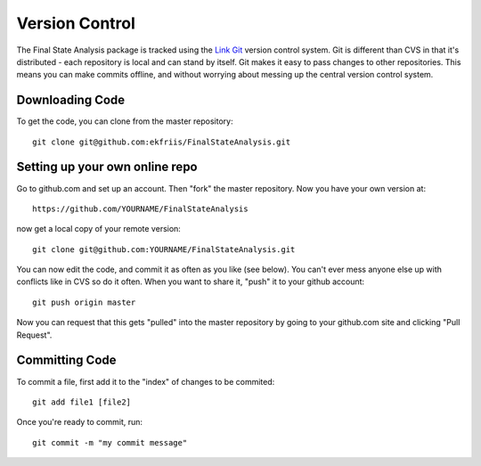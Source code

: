 Version Control
===============

The Final State Analysis package is tracked using the 
`Link Git <http://http://git-scm.com//>`_
version control system.   Git is different than CVS in that it's
distributed - each repository is local and can stand by itself.  Git makes
it easy to pass changes to other repositories.  This means you can make commits
offline, and without worrying about messing up the central version control
system.

Downloading Code
----------------

To get the code, you can clone from the master repository::

  git clone git@github.com:ekfriis/FinalStateAnalysis.git

Setting up your own online repo
-------------------------------

Go to github.com and set up an account.  Then "fork" the master repository.
Now you have your own version at::

  https://github.com/YOURNAME/FinalStateAnalysis

now get a local copy of your remote version::

  git clone git@github.com:YOURNAME/FinalStateAnalysis.git

You can now edit the code, and commit it as often as you like (see below).  You
can't ever mess anyone else up with conflicts like in CVS so do it often. When
you want to share it, "push" it to your github account::

  git push origin master

Now you can request that this gets "pulled" into the master repository by going
to your github.com site and clicking "Pull Request".

Committing Code
---------------

To commit a file, first add it to the "index" of changes to be commited::

  git add file1 [file2]

Once you're ready to commit, run::

  git commit -m "my commit message"
